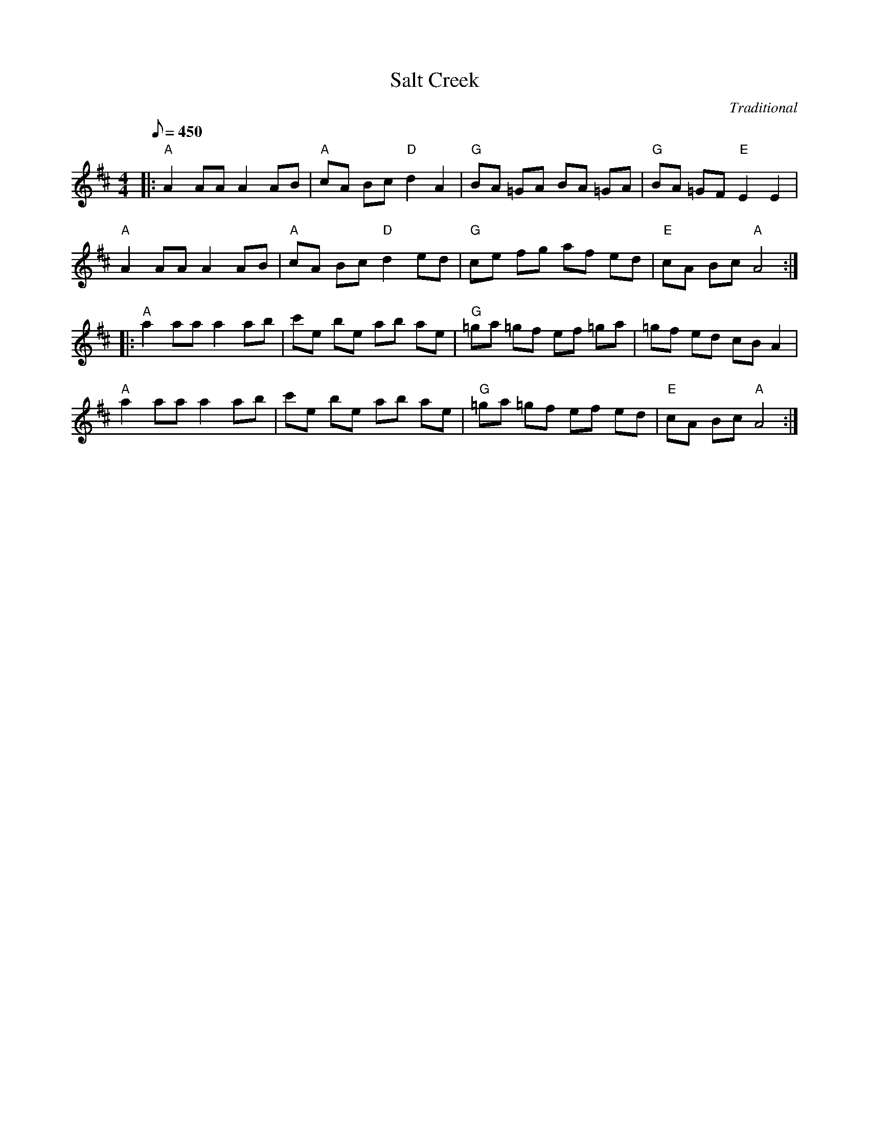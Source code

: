 X:28
T: Salt Creek
C: Traditional
S: MandoZine TablEdit Archives
S: http://www.mandozine.com/music/tabledit_files/SaltCreek3-A-Trad.tef
Z: TablEdited by Mike Stangeland for MandoZine
L: 1/8
Q: 450
M: 4/4
K: Amix
|: "A"A2 AA A2 AB | "A"cA Bc "D"d2 A2 | "G"BA =GA BA =GA | "G"BA =GF "E"E2 E2 |
"A"A2 AA A2 AB | "A"cA Bc "D"d2 ed | "G"ce fg af ed | "E"cA Bc "A"A4 :|
|: "A"a2 aa a2 ab | c'e be ab ae | "G"=ga =gf ef =ga | =gf ed cB A2 |
"A"a2 aa a2 ab | c'e be ab ae | "G"=ga =gf ef ed | "E"cA Bc "A"A4 :|
